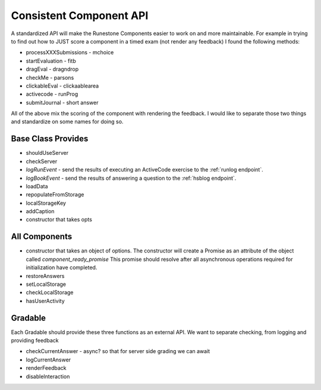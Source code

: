 Consistent Component API
========================

A standardized API will make the Runestone Components easier to work on and more maintainable.  For example in trying to find out how to JUST score a component in a timed exam (not render any feedback) I found the following methods:

*   processXXXSubmissions - mchoice
*   startEvaluation - fitb
*   dragEval - dragndrop
*   checkMe - parsons
*   clickableEval - clickaablearea
*   activecode - runProg
*   submitJournal - short answer

All of the above mix the scoring of the component with rendering the feedback.  I would like to separate those two things and standardize on some names for doing so.

Base Class Provides
-------------------
*   shouldUseServer
*   checkServer
*   `logRunEvent` - send the results of executing an ActiveCode exercise to the :ref:`runlog endpoint`.
*   `logBookEvent` - send the results of answering a question to the :ref:`hsblog endpoint`.
*   loadData
*   repopulateFromStorage
*   localStorageKey
*   addCaption
*   constructor that takes opts

All Components
--------------
* constructor that takes an object of options.  The constructor will create a Promise as an attribute of the object called `component_ready_promise` This promise should resolve after all asynchronous operations required for initialization have completed.
* restoreAnswers
* setLocalStorage
* checkLocalStorage
* hasUserActivity

Gradable
--------
Each Gradable should provide these three functions as an external API.  We want to separate checking, from logging and providing feedback

*   checkCurrentAnswer - async? so that for server side grading we can await
*   logCurrentAnswer
*   renderFeedback
*   disableInteraction

